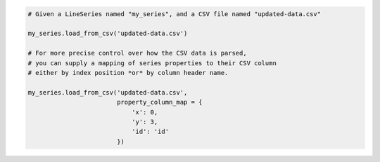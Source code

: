 .. code-block:: python

  # Given a LineSeries named "my_series", and a CSV file named "updated-data.csv"

  my_series.load_from_csv('updated-data.csv')

  # For more precise control over how the CSV data is parsed, 
  # you can supply a mapping of series properties to their CSV column
  # either by index position *or* by column header name.

  my_series.load_from_csv('updated-data.csv',
                          property_column_map = {
                              'x': 0,
                              'y': 3,
                              'id': 'id'
                          })

.. collapse:: Method Signature

  .. method:: .load_from_csv(self, as_string_or_file, property_column_map = None, has_header_row = True, delimiter = ',', null_text = 'None', wrapper_character = "'", line_terminator = '\r\n', wrap_all_strings = False, double_wrapper_character_when_nested = False, escape_character = '\\', series_in_rows = 'line', series_index = None, **kwargs)
    :noindex:

    Updates the series instance with a collection of data points (descending from
    :class:`DataBase <highcharts_core.options.series.data.base.DataBase>`) from
    ``as_string_or_file`` by traversing the rows of data and extracting the values from
    the columns indicated in ``property_column_map``.

      .. warning::

        This method will overwrite the contents of the series instance's
        :meth:`data <highcharts_core.options.series.base.SeriesBase>` property.

      .. note::

        For an example
        :class:`LineSeries <highcharts_core.options.series.area.LineSeries>`, the
        minimum code required would be:

          .. code-block:: python

            my_series = LineSeries()
            
            # Minimal code - will attempt to update the line series
            # taking x-values from the first column, and y-values from
            # the second column. If there are too many columns in the CSV,
            # will throw an error.
            my_series = my_series.from_csv('some-csv-file.csv')
            
            # More precise code - will attempt to update the line series
            # mapping columns in the CSV file to properties on the series
            # instance.
            my_series = my_series.from_csv('some-csv-file.csv',
                                            property_column_map = {
                                                'x': 0,
                                                'y': 3,
                                                'id': 'id'
                                            })

        As the example above shows, data is loaded into the ``my_series`` instance
        from the CSV file with a filename ``some-csv-file.csv``. Unless otherwise
        specified, the :meth:`.x <CartesianData.x>` values for each data point will
        be taken from the first (index 0) column in the CSV file, while the 
        :meth:`.y <CartesianData.y>` values will be taken from the second column.
        
        If the CSV has more than 2 columns, then this will throw an
        :exc:`HighchartsCSVDeserializationError` because the function is not certain
        which columns to use to update the series. If this happens, you can precisely
        specify which columns to use by providing a ``property_column_map`` argument, 
        as shown in the second example. In that second example, the
        :meth:`.x <CartesianData.x>` values for each data point will be taken from 
        the first (index 0) column in the CSV file. The :meth:`.y <CartesianData.y>` 
        values will be taken from the fourth (index 3) column in the CSV file. And 
        the :meth:`.id <CartesianData.id>`
        values will be taken from a column whose header row is labeled ``'id'``
        (regardless of its index).

    :param as_string_or_file: The CSV data to load, either as a :class:`str <python:str>`
      or as the name of a file in the runtime envirnoment. If a file, data will be read
      from the file.

      .. tip::

        Unwrapped empty column values are automatically interpreted as null
        (:obj:`None <python:None>`).

    :type as_string_or_file: :class:`str <python:str>` or Path-like

    :param property_column_map: An optional :class:`dict <python:dict>` used to indicate 
      which data point property should be set to which CSV column. The keys in the
      :class:`dict <python:dict>` should correspond to properties in the data point class,
      while the value can either be a numerical index (starting with 0) or a
      :class:`str <python:str>` indicating the label for the CSV column. Defaults to 
      :obj:`None <python:None>`.

      .. warning::

        If the ``property_column_map`` uses :class:`str <python:str>` values, the CSV file
        *must* have a header row (this is expected, by default). If there is no header row
        and a :class:`str <python:str>` value is found, a
        :exc:`HighchartsDeserializationError` will be raised.

    :type property_column_map: :class:`dict <python:dict>`

    :param has_header_row: If ``True``, indicates that the first row of
      ``as_string_or_file`` contains column labels, rather than actual data. Defaults to
      ``True``.
    :type has_header_row: :class:`bool <python:bool>`

    :param delimiter: The delimiter used between columns. Defaults to ``,``.
    :type delimiter: :class:`str <python:str>`

    :param wrapper_character: The string used to wrap string values when
      wrapping is applied. Defaults to ``'``.
    :type wrapper_character: :class:`str <python:str>`

    :param null_text: The string used to indicate an empty value if empty
      values are wrapped. Defaults to `None`.
    :type null_text: :class:`str <python:str>`

    :param line_terminator: The string used to indicate the end of a line/record in the
      CSV data. Defaults to ``'\r\n'``.

      .. warning::

        The Python :mod:`csv <python:csv>` module currently ignores the
        ``line_terminator`` parameter and always applies ``'\r\n'``, by design. The Python
        docs say this may change in the future, so for future backwards compatibility we
        are including it here.

    :type line_terminator: :class:`str <python:str>`

    :param wrap_all_strings: If ``True``, indicates that the CSV file has all string data
      values wrapped in quotation marks. Defaults to ``False``.

      .. warning::

        If set to ``True``, the :mod:`csv <python:csv>` module will try to coerce any
        value that is *not* wrapped in quotation marks to a :class:`float <python:float>`.
        This can cause unexpected behavior, and typically we recommend leaving this as
        ``False`` and then re-casting values after they have been parsed.

    :type wrap_all_strings: :class:`bool <python:bool>`

    :param double_wrapper_character_when_nested: If ``True``, quote character is doubled
      when appearing within a string value. If ``False``, the ``escape_character`` is used
      to prefix quotation marks. Defaults to ``False``.
    :type double_wrapper_character_when_nested: :class:`bool <python:bool>`

    :param escape_character: A one-character string that indicates the character used to
      escape quotation marks if they appear within a string value that is already wrapped
      in quotation marks. Defaults to ``\\`` (which is Python for ``'\'``, which is
      Python's native escape character).
    :type escape_character: :class:`str <python:str>`

    :param series_in_rows: if ``True``, will attempt a streamlined cartesian series
      with x-values taken from column names, y-values taken from row values, and
      the series name taken from the row index. Defaults to 
      :obj:`False <python:False>`.
    :type series_in_rows: :class:`bool <python:bool>`

    :param series_index: if :obj:`None <python:None>`, will raise a 
      :exc:`HighchartsCSVDeserializationError <highcharts_core.errors.HighchartsCSVDeserializationError>`
      if the CSV data contains more than one series and no ``property_column_map`` 
      is provided. Otherwise, will update the instance with the series found 
      in the CSV at the ``series_index`` value. Defaults to 
      :obj:`None <python:None>`.

        .. tip::

          This argument is *ignored* if ``property_column_map`` is provided.

    :type series_index: :class:`int <python:int>` or :obj:`None <python:None>`

    :param **kwargs: Remaining keyword arguments will be attempted on the resulting
      :term:`series` instance and the data points it contains.

    :returns: A collection of data points descended from
      :class:`DataBase <highcharts_core.options.series.data.base.DataBase>` as
      appropriate for the series class.
    :rtype: :class:`list <python:list>` of instances descended from
      :class:`DataBase <highcharts_core.options.series.data.base.DataBase>`

    :raises HighchartsDeserializationError: if unable to parse the CSV data correctly
